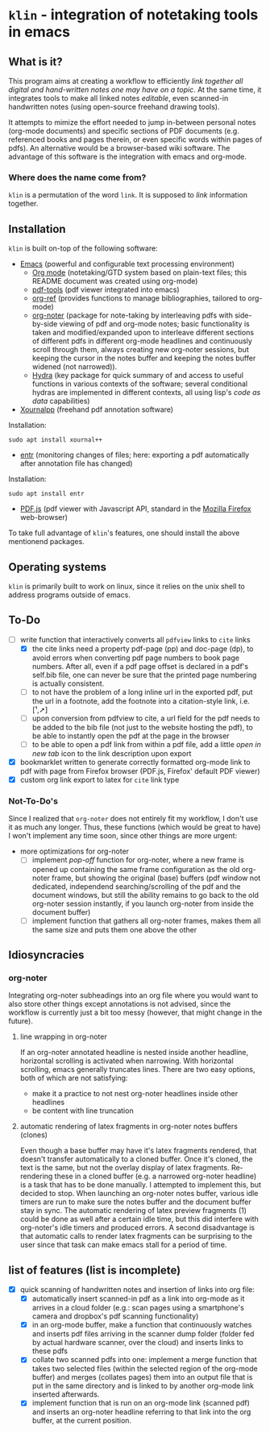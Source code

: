* ~klin~ - integration of notetaking tools in emacs
** What is it?
This program aims at creating a workflow to efficiently /link together all digital and hand-written notes one may have on a topic/. At the same time, it integrates tools to make all linked notes /editable/, even scanned-in handwritten notes (using open-source freehand drawing tools).

It attempts to mimize the effort needed to jump in-between personal notes (org-mode documents) and specific sections of PDF documents (e.g. referenced books and pages therein, or even specific words within pages of pdfs). An alternative would be a browser-based wiki software. The advantage of this software is the integration with emacs and org-mode. 

*** Where does the name come from?
~klin~ is a permutation of the word ~link~. It is supposed to /link/ information together. 

** Installation
~klin~ is built on-top of the following software: 
- [[https://www.gnu.org/software/emacs/][Emacs]] (powerful and configurable text processing environment)
  - [[https://orgmode.org/][Org mode]] (notetaking/GTD system based on plain-text files; this README document was created using org-mode)
  - [[https://github.com/politza/pdf-tools][pdf-tools]] (pdf viewer integrated into emacs)
  - [[https://github.com/jkitchin/org-ref][org-ref]] (provides functions to manage bibliographies, tailored to org-mode)
  - [[https://github.com/weirdNox/org-noter][org-noter]] (package for note-taking by interleaving pdfs with side-by-side viewing of pdf and org-mode notes; basic functionality is taken and modified/expanded upon to interleave different sections of different pdfs in different org-mode headlines and continuously scroll through them, always creating new org-noter sessions, but keeping the cursor in the notes buffer and keeping the notes buffer widened (not narrowed)).
  - [[https://github.com/abo-abo/hydra][Hydra]] (key package for quick summary of and access to useful functions in various contexts of the software; several conditional hydras are implemented in different contexts, all using lisp's /code as data/ capabilities)
- [[https://github.com/xournalpp/xournalpp][Xournalpp]] (freehand pdf annotation software)
Installation: 
#+BEGIN_SRC shell
sudo apt install xournal++
#+END_SRC
- [[https://github.com/clibs/entr][entr]] (monitoring changes of files; here: exporting a pdf automatically after annotation file has changed)
Installation: 
#+BEGIN_SRC shell
sudo apt install entr
#+END_SRC
- [[https://github.com/mozilla/pdf.js][PDF.js]] (pdf viewer with Javascript API, standard in the [[https://www.mozilla.org/de/firefox/new/][Mozilla Firefox]] web-browser)

To take full advantage of ~klin~'s features, one should install the above mentionend packages. 

** Operating systems
~klin~ is primarily built to work on linux, since it relies on the unix shell to address programs outside of emacs. 

** To-Do
- [ ] write function that interactively converts all ~pdfview~ links to ~cite~ links
  - [X] the cite links need a property pdf-page (pp) and doc-page (dp), to avoid errors when converting pdf page numbers to book page numbers. After all, even if a pdf page offset is declared in a pdf's self.bib file, one can never be sure that the printed page numbering is actually consistent. 
  - [ ] to not have the problem of a long inline url in the exported pdf, put the url in a footnote, add the footnote into a citation-style link, i.e. [¹,➚] 
  - [ ] upon conversion from pdfview to cite, a url field for the pdf needs to be added to the bib file (not just to the website hosting the pdf), to be able to instantly open the pdf at the page in the browser
  - [ ] to be able to open a pdf link from within a pdf file, add a little /open in new tab/ icon to the link description upon export
- [X] bookmarklet written to generate correctly formatted org-mode link to pdf with page from Firefox browser (PDF.js, Firefox' default PDF viewer)
- [X] custom org link export to latex for ~cite~ link type

*** Not-To-Do's
Since I realized that ~org-noter~ does not entirely fit my workflow, I don't use it as much any longer. Thus, these functions (which would be great to have) I won't implement any time soon, since other things are more urgent: 
- more optimizations for org-noter
  - [ ] implement /pop-off/ function for org-noter, where a new frame is opened up containing the same frame configuration as the old org-noter frame, but showing the original (base) buffers (pdf window not dedicated, independend searching/scrolling of the pdf and the document windows, but still the ability remains to go back to the old org-noter session instantly, if you launch org-noter from inside the document buffer)
  - [ ] implement function that gathers all org-noter frames, makes them all the same size and puts them one above the other

** Idiosyncracies
*** org-noter
Integrating org-noter subheadings into an org file where you would want to also store other things except annotations is not advised, since the workflow is currently just a bit too messy (however, that might change in the future).
**** line wrapping in org-noter
If an org-noter annotated headline is nested inside another headline, horizontal scrolling is activated when narrowing. With horizontal scrolling, emacs generally truncates lines.
There are two easy options, both of which are not satisfying:
- make it a practice to not nest org-noter headlines inside other headlines
- be content with line truncation
**** automatic rendering of latex fragments in org-noter notes buffers (clones)
Even though a base buffer may have it's latex fragments rendered, that doesn't transfer automatically to a cloned buffer. Once it's cloned, the text is the same, but not the overlay display of latex fragments. Re-rendering these in a cloned buffer (e.g. a narrowed org-noter headline) is a task that has to be done manually. I attempted to implement this, but decided to stop. When launching an org-noter notes buffer, various idle timers are run to make sure the notes buffer and the document buffer stay in sync. The automatic rendering of latex preview fragments (1) could be done as well after a certain idle time, but this did interfere with org-noter's idle timers and produced errors. A second disadvantage is that automatic calls to render latex fragments can be surprising to the user since that task can make emacs stall for a period of time. 

** list of features (list is incomplete)
- [X] quick scanning of handwritten notes and insertion of links into org file:
  - [X] automatically insert scanned-in pdf as a link into org-mode as it arrives in a cloud folder (e.g.: scan pages using a smartphone's camera and dropbox's pdf scanning functionality)
  - [X] in an org-mode buffer, make a function that continuously watches and inserts pdf files arriving in the scanner dump folder (folder fed by actual hardware scanner, over the cloud) and inserts links to these pdfs 
  - [X] collate two scanned pdfs into one: implement a merge function that takes two selected files (within the selected region of the org-mode buffer) and merges (collates pages) them into an output file that is put in the same directory and is linked to by another org-mode link inserted afterwards.
  - [X] implement function that is run on an org-mode link (scanned pdf) and inserts an org-noter headline referring to that link into the org buffer, at the current position.
